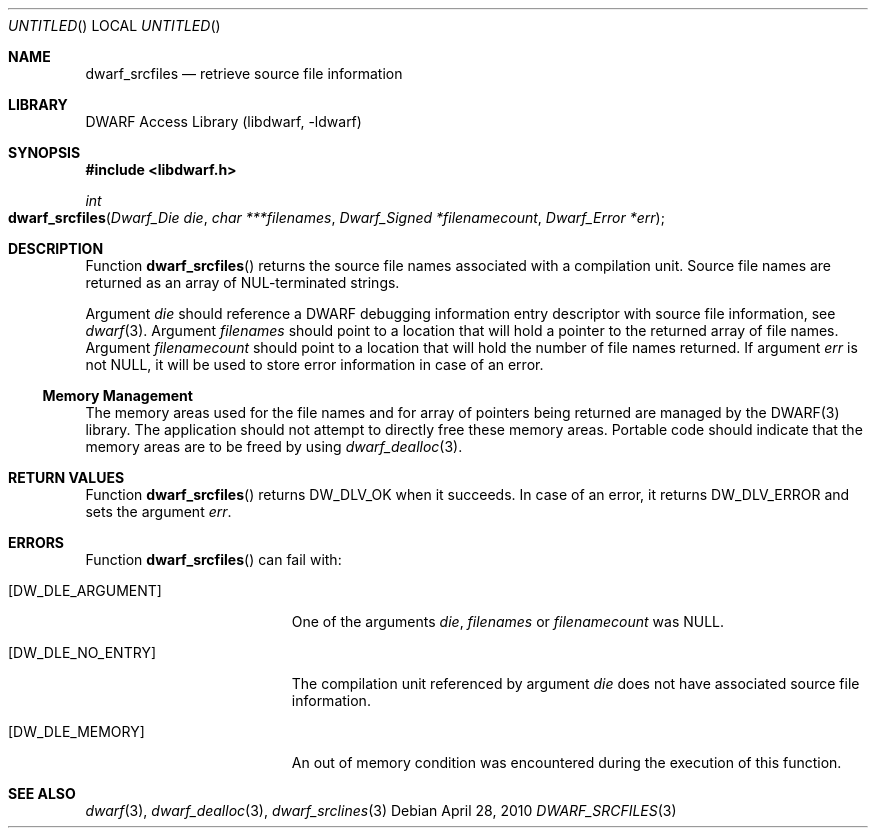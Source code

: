 .\"	$NetBSD: dwarf_srcfiles.3,v 1.2.4.2 2014/05/22 15:44:46 yamt Exp $
.\"
.\" Copyright (c) 2010 Joseph Koshy.  All rights reserved.
.\"
.\" Redistribution and use in source and binary forms, with or without
.\" modification, are permitted provided that the following conditions
.\" are met:
.\" 1. Redistributions of source code must retain the above copyright
.\"    notice, this list of conditions and the following disclaimer.
.\" 2. Redistributions in binary form must reproduce the above copyright
.\"    notice, this list of conditions and the following disclaimer in the
.\"    documentation and/or other materials provided with the distribution.
.\"
.\" This software is provided by Joseph Koshy ``as is'' and
.\" any express or implied warranties, including, but not limited to, the
.\" implied warranties of merchantability and fitness for a particular purpose
.\" are disclaimed.  in no event shall Joseph Koshy be liable
.\" for any direct, indirect, incidental, special, exemplary, or consequential
.\" damages (including, but not limited to, procurement of substitute goods
.\" or services; loss of use, data, or profits; or business interruption)
.\" however caused and on any theory of liability, whether in contract, strict
.\" liability, or tort (including negligence or otherwise) arising in any way
.\" out of the use of this software, even if advised of the possibility of
.\" such damage.
.\"
.\" Id: dwarf_srcfiles.3 2075 2011-10-27 03:47:28Z jkoshy 
.\"
.Dd April 28, 2010
.Os
.Dt DWARF_SRCFILES 3
.Sh NAME
.Nm dwarf_srcfiles
.Nd retrieve source file information
.Sh LIBRARY
.Lb libdwarf
.Sh SYNOPSIS
.In libdwarf.h
.Ft int
.Fo dwarf_srcfiles
.Fa "Dwarf_Die die"
.Fa "char ***filenames"
.Fa "Dwarf_Signed *filenamecount"
.Fa "Dwarf_Error *err"
.Fc
.Sh DESCRIPTION
Function
.Fn dwarf_srcfiles
returns the source file names associated with a compilation unit.
Source file names are returned as an array of NUL-terminated strings.
.Pp
Argument
.Ar die
should reference a DWARF debugging information entry descriptor with
source file information, see
.Xr dwarf 3 .
Argument
.Ar filenames
should point to a location that will hold a pointer to the returned array
of file names.
Argument
.Ar filenamecount
should point to a location that will hold the number of file names returned.
If argument
.Ar err
is not NULL, it will be used to store error information in case of an
error.
.Ss Memory Management
The memory areas used for the file names and for array of pointers
being returned are managed by the DWARF(3) library.
The application should not attempt to directly free these memory areas.
Portable code should indicate that the memory areas are to be freed
by using
.Xr dwarf_dealloc 3 .
.Sh RETURN VALUES
Function
.Fn dwarf_srcfiles
returns
.Dv DW_DLV_OK
when it succeeds.
In case of an error, it returns
.Dv DW_DLV_ERROR
and sets the argument
.Ar err .
.Sh ERRORS
Function
.Fn dwarf_srcfiles
can fail with:
.Bl -tag -width ".Bq Er DW_DLE_ARGUMENT"
.It Bq Er DW_DLE_ARGUMENT
One of the arguments
.Ar die ,
.Ar filenames
or
.Ar filenamecount
was NULL.
.It Bq Er DW_DLE_NO_ENTRY
The compilation unit referenced by argument
.Ar die
does not have associated source file information.
.It Bq Er DW_DLE_MEMORY
An out of memory condition was encountered during the execution of
this function.
.El
.Sh SEE ALSO
.Xr dwarf 3 ,
.Xr dwarf_dealloc 3 ,
.Xr dwarf_srclines 3
